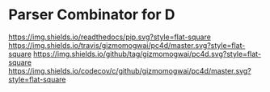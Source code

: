 * Parser Combinator for D
[[https://gizmomogwai.github.io/pc4d][https://img.shields.io/readthedocs/pip.svg?style=flat-square]] [[https://travis-ci.org/gizmomogwai/pc4d][https://img.shields.io/travis/gizmomogwai/pc4d/master.svg?style=flat-square]] [[https://github.com/gizmomogwai/pc4d][https://img.shields.io/github/tag/gizmomogwai/pc4d.svg?style=flat-square]] [[https://codecov.io/gh/gizmomogwai/pc4d][https://img.shields.io/codecov/c/github/gizmomogwai/pc4d/master.svg?style=flat-square]]
